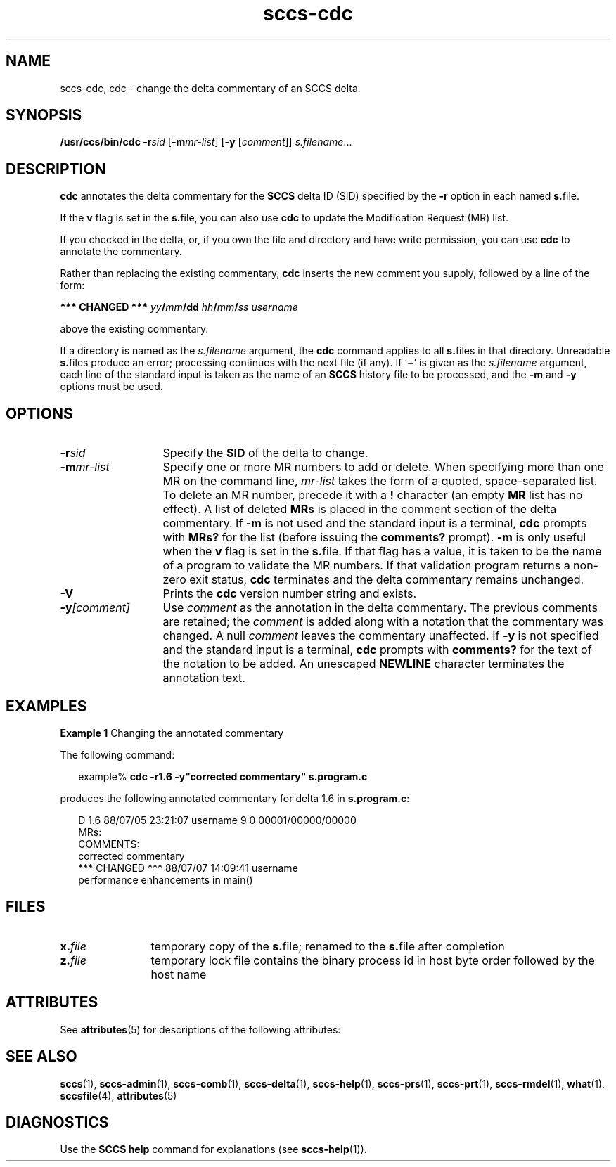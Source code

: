 '\" te
.\" CDDL HEADER START
.\"
.\" The contents of this file are subject to the terms of the
.\" Common Development and Distribution License (the "License").  
.\" You may not use this file except in compliance with the License.
.\"
.\" You can obtain a copy of the license at usr/src/OPENSOLARIS.LICENSE
.\" or http://www.opensolaris.org/os/licensing.
.\" See the License for the specific language governing permissions
.\" and limitations under the License.
.\"
.\" When distributing Covered Code, include this CDDL HEADER in each
.\" file and include the License file at usr/src/OPENSOLARIS.LICENSE.
.\" If applicable, add the following below this CDDL HEADER, with the
.\" fields enclosed by brackets "[]" replaced with your own identifying
.\" information: Portions Copyright [yyyy] [name of copyright owner]
.\"
.\" CDDL HEADER END
.\" Copyright (c) 1999, Sun Microsystems, Inc.
.\" Copyright 2007-2011 J. Schilling
.TH sccs-cdc 1 "2011/06/13" "SunOS 5.11" "User Commands"
.SH NAME
sccs-cdc, cdc \- change the delta commentary of an SCCS delta
.SH SYNOPSIS
.LP
.nf
\fB/usr/ccs/bin/cdc\fR \fB-r\fR\fIsid\fR [\fB-m\fR\fImr-list\fR] [\fB-y\fR [\fIcomment\fR]] \fIs.filename\fR...
.fi

.SH DESCRIPTION

.LP
\fBcdc\fR annotates the delta commentary for the \fBSCCS\fR delta ID (SID) specified by the \fB-r\fR
option in each named \fBs.\fRfile.
.sp

.LP
If the \fBv\fR flag is set in the \fBs.\fRfile,
you can also use \fBcdc\fR to update the Modification Request
(MR) list.
.sp

.LP
If you checked in the delta, or, if you own the file and directory
and have write permission, you can use \fBcdc\fR to annotate
the commentary.
.sp

.LP
Rather than replacing the existing commentary, \fBcdc\fR
inserts the new comment you supply, followed by a line of the form:
.sp

.LP
\fB*** CHANGED ***\fR \fIyy\fR\fB/\fR\fImm\fR\fB/\fR\fBdd\fR \fIhh\fR\fB/\fR\fImm\fR\fB/\fR\fIss\fR \fIusername\fR
.sp

.LP
above the existing commentary.
.sp

.LP
If a directory is named as the \fIs.filename\fR
argument, the \fBcdc\fR command applies to all \fBs.\fRfiles in that directory. Unreadable \fBs.\fRfiles
produce an error; processing continues with the next file (if any). If `\fB\(mi\fR' is given as the \fIs.filename\fR
argument, each line of the standard input is taken as the name of an \fBSCCS\fR history file to be processed, and the \fB-m\fR and \fB-y\fR options must be used.
.sp

.SH OPTIONS
.sp
.ne 3
.TP 13
.BI \-r sid
Specify the \fBSID\fR of the delta to change.
.sp
.ne 3
.TP
.BI \-m mr-list
Specify one or more MR numbers to add or delete. When specifying
more than one MR on the command line, \fImr-list\fR
takes the form of a quoted, space-separated list. To delete an MR number,
precede it with a \fB!\fR character (an empty \fBMR\fR list has no effect). A list of deleted \fBMRs\fR is placed in the comment section of the delta commentary.
If \fB-m\fR is not used and the standard input is a terminal, \fBcdc\fR prompts with \fBMRs?\fR for the list (before
issuing the \fBcomments?\fR prompt). \fB-m\fR is
only useful when the \fBv\fR flag is set in the \fBs.\fRfile. If that flag has a value, it is taken to be the name of
a program to validate the MR numbers.  If that validation program returns
a non-zero exit status, \fBcdc\fR terminates and the delta
commentary remains unchanged.
.sp
.ne 3
.TP
.B \-V
Prints the
.B cdc
version number string and exists.

.sp
.ne 3
.TP
.BI \-y [comment]
Use \fIcomment\fR as the annotation
in the delta commentary. The previous comments are retained; the \fIcomment\fR is added along with a notation that the commentary
was changed. A  null \fIcomment\fR leaves the commentary
unaffected. If \fB-y\fR is not specified and the standard input
is a terminal, \fBcdc\fR prompts with \fBcomments?\fR
for the text of the notation to be added.  An unescaped \fBNEWLINE\fR character terminates the annotation text.

.SH EXAMPLES
.LP
\fBExample 1 \fRChanging the annotated commentary

.LP
The following command:
.sp

.LP
.in +2
.nf
example% \fBcdc -r1.6 -y"corrected commentary" s.program.c\fR
.fi
.in -2
.sp

.LP
produces the following annotated commentary for delta 1.6 in \fBs.program.c\fR:
.sp

.LP
.in +2
.nf
D 1.6 88/07/05 23:21:07 username 9 0 00001/00000/00000
MRs:
COMMENTS:
corrected commentary
*** CHANGED *** 88/07/07 14:09:41 username
performance enhancements in main()
.fi
.in -2
.sp

.SH FILES

.sp
.ne 2
.TP 12
.BI x. file
temporary copy of the
.BR s. file;
renamed to the
.BR s. file
after completion

.sp
.ne 2
.TP
.BI z. file
temporary lock file contains the binary process id in host byte order
followed by the host name

.SH ATTRIBUTES

.LP
See 
\fBattributes\fR(5)
for descriptions of the following attributes:
.sp

.LP

.sp
.TS
tab() box;
cw(2.75i) |cw(2.75i) 
lw(2.75i) |lw(2.75i) 
.
ATTRIBUTE TYPEATTRIBUTE VALUE
_
AvailabilitySUNWsprot
.TE

.SH SEE ALSO

.LP

\fBsccs\fR(1), 
\fBsccs-admin\fR(1), 
\fBsccs-comb\fR(1), 
\fBsccs-delta\fR(1), 
\fBsccs-help\fR(1), 
\fBsccs-prs\fR(1), 
\fBsccs-prt\fR(1), 
\fBsccs-rmdel\fR(1), 
\fBwhat\fR(1), 
\fBsccsfile\fR(4), 
\fBattributes\fR(5)
.sp

.SH DIAGNOSTICS

.LP
Use the \fBSCCS\fR \fBhelp\fR
command for explanations (see 
\fBsccs-help\fR(1)).
.sp

